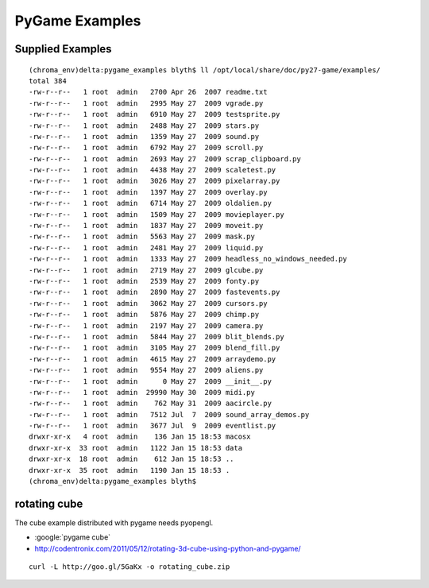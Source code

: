 PyGame Examples
================

Supplied Examples
------------------


::

    (chroma_env)delta:pygame_examples blyth$ ll /opt/local/share/doc/py27-game/examples/
    total 384
    -rw-r--r--   1 root  admin   2700 Apr 26  2007 readme.txt
    -rw-r--r--   1 root  admin   2995 May 27  2009 vgrade.py
    -rw-r--r--   1 root  admin   6910 May 27  2009 testsprite.py
    -rw-r--r--   1 root  admin   2488 May 27  2009 stars.py
    -rw-r--r--   1 root  admin   1359 May 27  2009 sound.py
    -rw-r--r--   1 root  admin   6792 May 27  2009 scroll.py
    -rw-r--r--   1 root  admin   2693 May 27  2009 scrap_clipboard.py
    -rw-r--r--   1 root  admin   4438 May 27  2009 scaletest.py
    -rw-r--r--   1 root  admin   3026 May 27  2009 pixelarray.py
    -rw-r--r--   1 root  admin   1397 May 27  2009 overlay.py
    -rw-r--r--   1 root  admin   6714 May 27  2009 oldalien.py
    -rw-r--r--   1 root  admin   1509 May 27  2009 movieplayer.py
    -rw-r--r--   1 root  admin   1837 May 27  2009 moveit.py
    -rw-r--r--   1 root  admin   5563 May 27  2009 mask.py
    -rw-r--r--   1 root  admin   2481 May 27  2009 liquid.py
    -rw-r--r--   1 root  admin   1333 May 27  2009 headless_no_windows_needed.py
    -rw-r--r--   1 root  admin   2719 May 27  2009 glcube.py
    -rw-r--r--   1 root  admin   2539 May 27  2009 fonty.py
    -rw-r--r--   1 root  admin   2890 May 27  2009 fastevents.py
    -rw-r--r--   1 root  admin   3062 May 27  2009 cursors.py
    -rw-r--r--   1 root  admin   5876 May 27  2009 chimp.py
    -rw-r--r--   1 root  admin   2197 May 27  2009 camera.py
    -rw-r--r--   1 root  admin   5844 May 27  2009 blit_blends.py
    -rw-r--r--   1 root  admin   3105 May 27  2009 blend_fill.py
    -rw-r--r--   1 root  admin   4615 May 27  2009 arraydemo.py
    -rw-r--r--   1 root  admin   9554 May 27  2009 aliens.py
    -rw-r--r--   1 root  admin      0 May 27  2009 __init__.py
    -rw-r--r--   1 root  admin  29990 May 30  2009 midi.py
    -rw-r--r--   1 root  admin    762 May 31  2009 aacircle.py
    -rw-r--r--   1 root  admin   7512 Jul  7  2009 sound_array_demos.py
    -rw-r--r--   1 root  admin   3677 Jul  9  2009 eventlist.py
    drwxr-xr-x   4 root  admin    136 Jan 15 18:53 macosx
    drwxr-xr-x  33 root  admin   1122 Jan 15 18:53 data
    drwxr-xr-x  18 root  admin    612 Jan 15 18:53 ..
    drwxr-xr-x  35 root  admin   1190 Jan 15 18:53 .
    (chroma_env)delta:pygame_examples blyth$ 



rotating cube
--------------

The cube example distributed with pygame needs pyopengl. 

* :google:`pygame cube`
* http://codentronix.com/2011/05/12/rotating-3d-cube-using-python-and-pygame/

::

    curl -L http://goo.gl/5GaKx -o rotating_cube.zip



